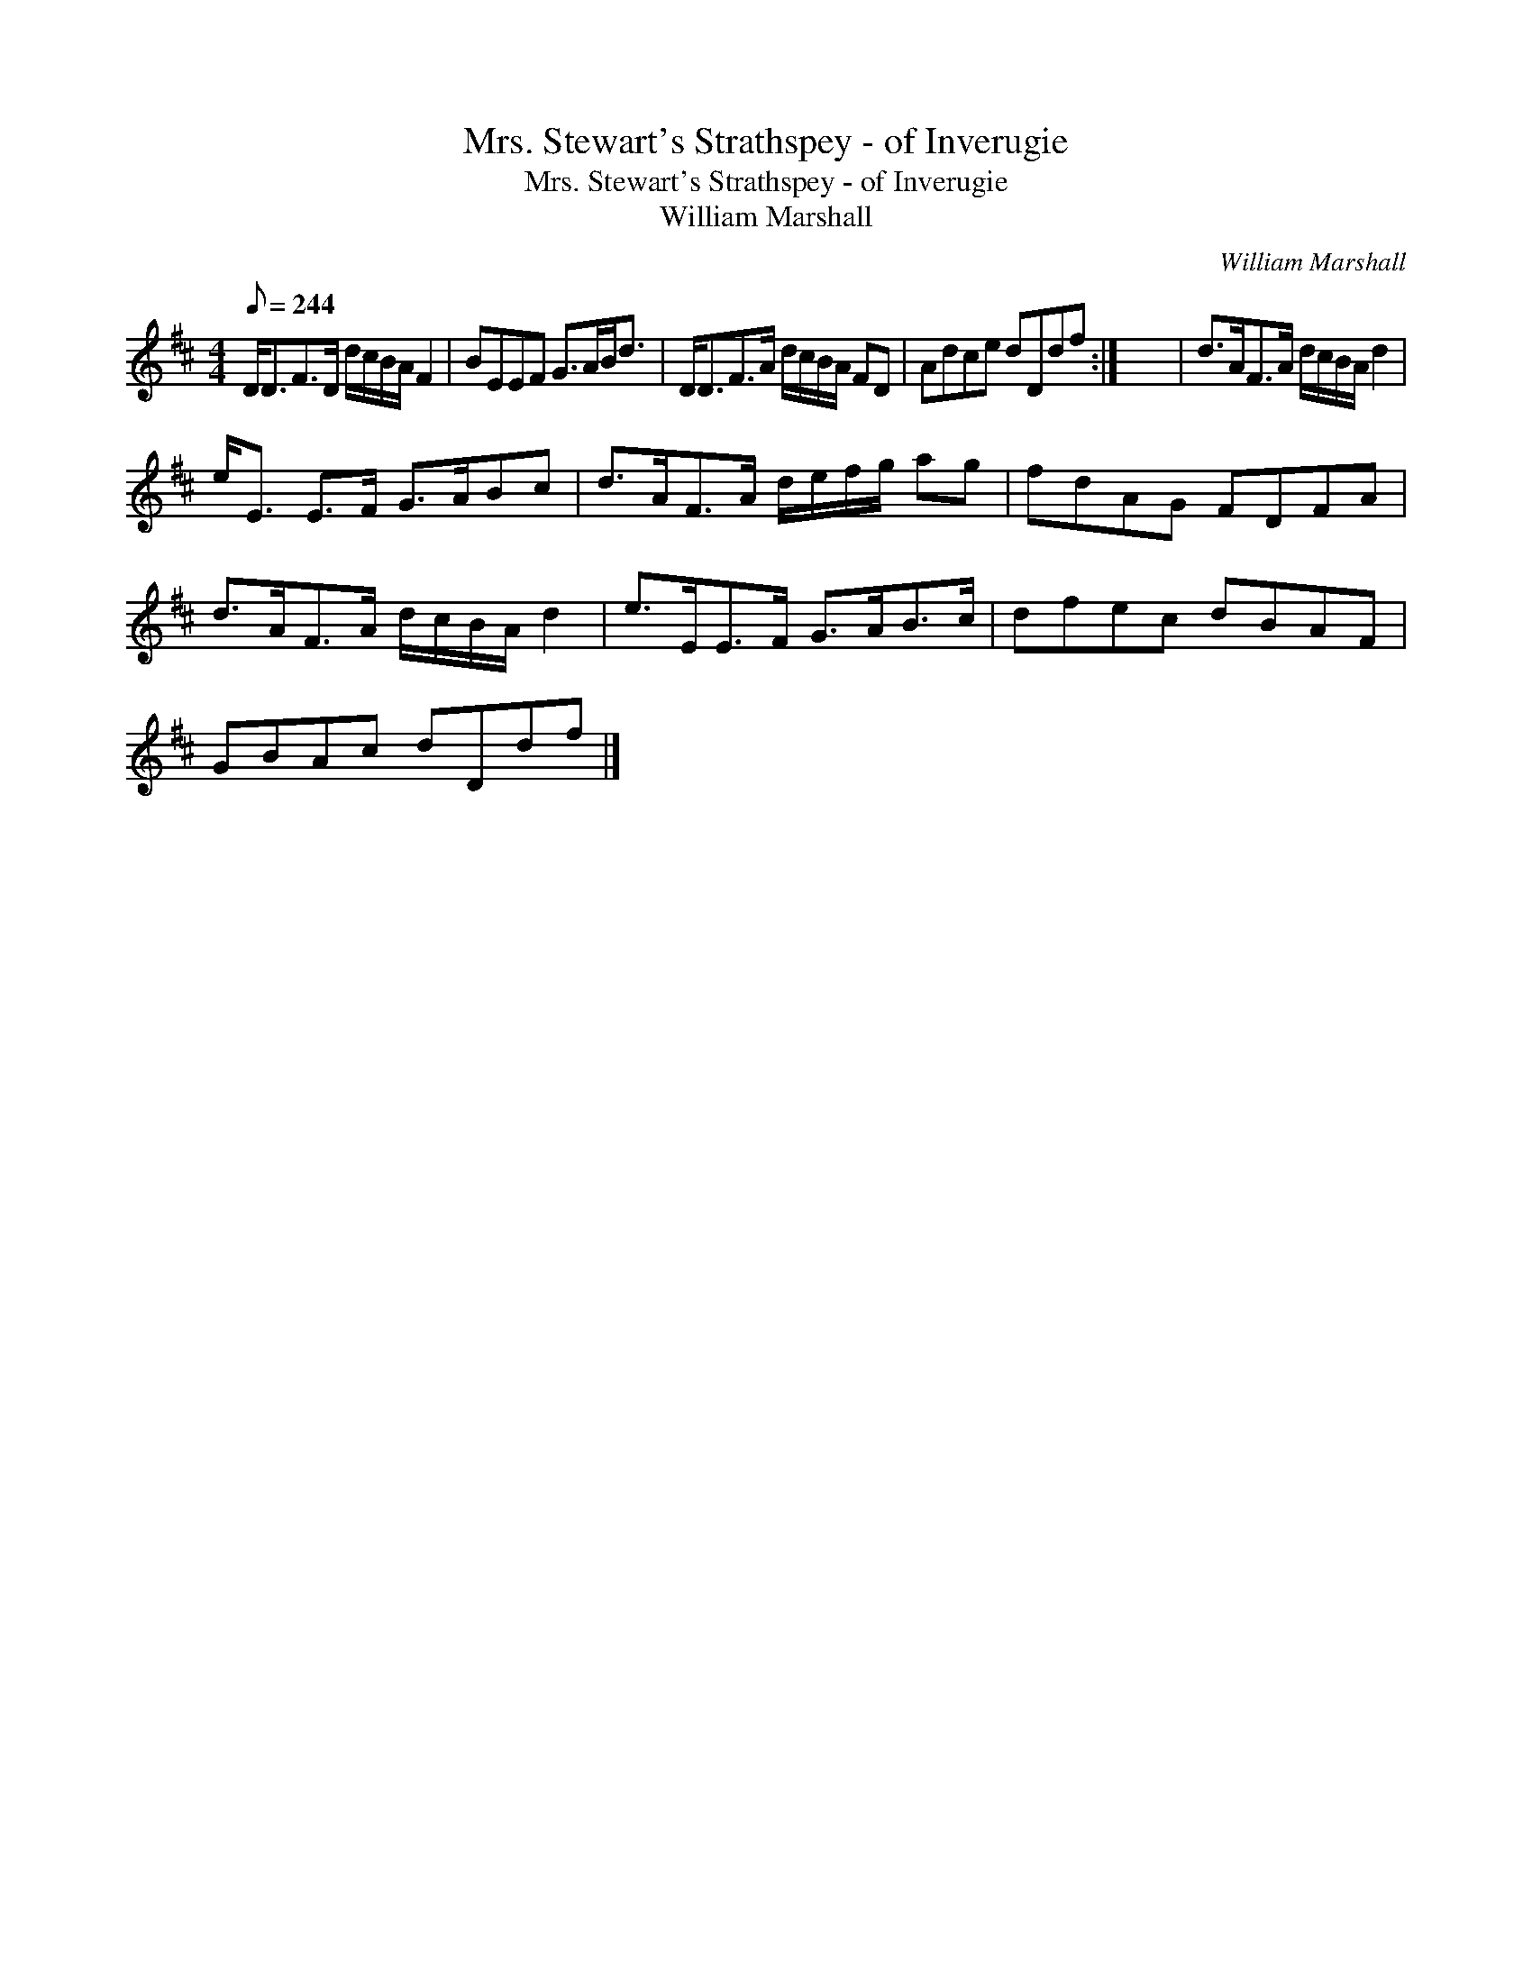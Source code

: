X:1
T:Mrs. Stewart's Strathspey - of Inverugie
T:Mrs. Stewart's Strathspey - of Inverugie
T:William Marshall
C:William Marshall
L:1/8
Q:1/8=244
M:4/4
K:D
V:1 treble 
V:1
 D<DF>D d/c/B/A/ F2 | BEEF G>AB<d | D<DF>A d/c/B/A/ FD | Adce dDdf :| x8 | d>AF>A d/c/B/A/ d2 | %6
 e<E E>F G>ABc | d>AF>A d/e/f/g/ ag | fdAG FDFA | d>AF>A d/c/B/A/ d2 | e>EE>F G>AB>c | dfec dBAF | %12
 GBAc dDdf |] %13

